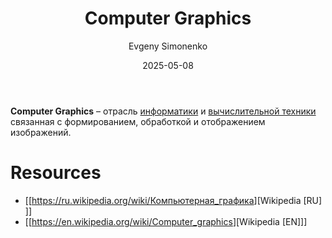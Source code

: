 :PROPERTIES:
:ID:       895601c6-0fc9-4805-b367-5a1c1ca9ccdf
:END:
#+TITLE: Computer Graphics
#+AUTHOR: Evgeny Simonenko
#+LANGUAGE: Russian
#+LICENSE: CC BY-SA 4.0
#+DATE: 2025-05-08
#+FILETAGS: :graphics:computing:

*Computer Graphics* -- отрасль [[id:abe209c8-faf4-44c1-ae72-b689c478307d][информатики]] и [[id:c5c6a1d6-124e-4c2a-a41a-daee9774dce9][вычислительной техники]] связанная с формированием, обработкой и отображением изображений.

* Resources

- [[https://ru.wikipedia.org/wiki/Компьютерная_графика][Wikipedia [RU]​]]
- [[https://en.wikipedia.org/wiki/Computer_graphics][Wikipedia [EN]​]]
